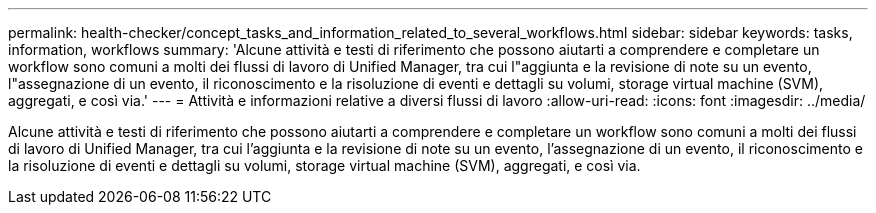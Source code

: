 ---
permalink: health-checker/concept_tasks_and_information_related_to_several_workflows.html 
sidebar: sidebar 
keywords: tasks, information, workflows 
summary: 'Alcune attività e testi di riferimento che possono aiutarti a comprendere e completare un workflow sono comuni a molti dei flussi di lavoro di Unified Manager, tra cui l"aggiunta e la revisione di note su un evento, l"assegnazione di un evento, il riconoscimento e la risoluzione di eventi e dettagli su volumi, storage virtual machine (SVM), aggregati, e così via.' 
---
= Attività e informazioni relative a diversi flussi di lavoro
:allow-uri-read: 
:icons: font
:imagesdir: ../media/


[role="lead"]
Alcune attività e testi di riferimento che possono aiutarti a comprendere e completare un workflow sono comuni a molti dei flussi di lavoro di Unified Manager, tra cui l'aggiunta e la revisione di note su un evento, l'assegnazione di un evento, il riconoscimento e la risoluzione di eventi e dettagli su volumi, storage virtual machine (SVM), aggregati, e così via.
